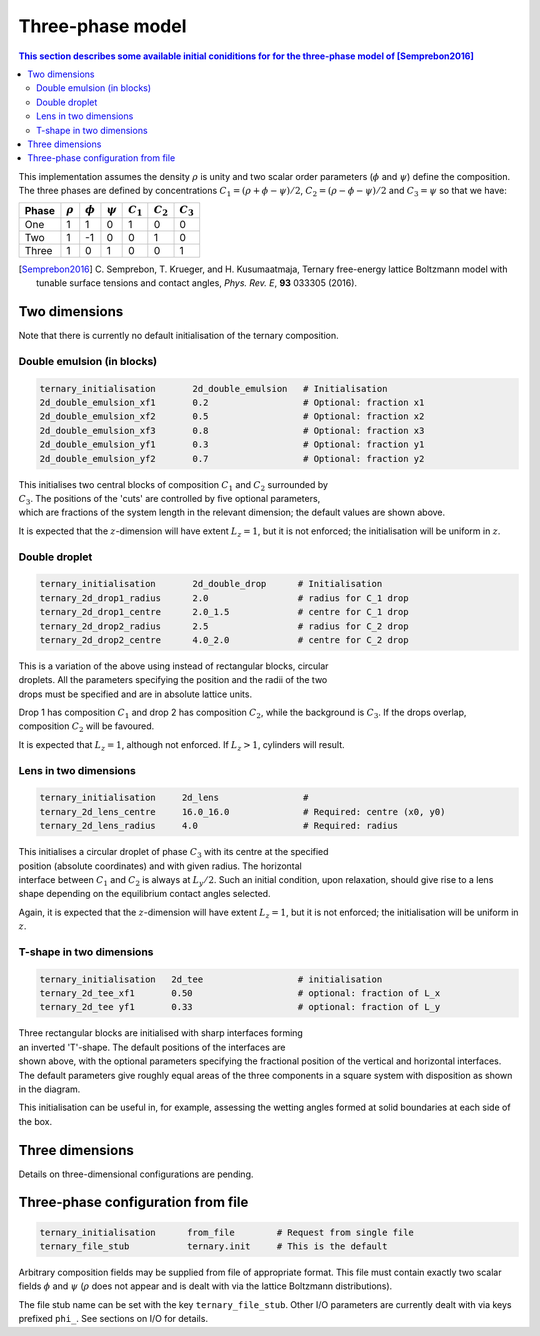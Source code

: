 
Three-phase model
-----------------

.. contents:: This section describes some available initial coniditions for
              for the three-phase model of [Semprebon2016]_
   :depth: 2
   :local:
   :backlinks: none

This implementation assumes the density :math:`\rho` is unity and two scalar
order parameters (:math:`\phi` and :math:`\psi`) define the composition.
The three phases are defined by concentrations
:math:`C_1 = (\rho + \phi - \psi)/2`,
:math:`C_2 = (\rho - \phi - \psi)/2` and :math:`C_3 = \psi` so that we
have:

===== ============ ============ ============ =========== ===========  ===========
Phase :math:`\rho` :math:`\phi` :math:`\psi` :math:`C_1` :math:`C_2`  :math:`C_3`
===== ============ ============ ============ =========== ===========  ===========
One      1           1              0            1        0            0
Two      1          -1              0            0        1            0
Three    1           0              1            0        0            1
===== ============ ============ ============ =========== ===========  ===========


.. [Semprebon2016] C. Semprebon, T. Krueger, and H. Kusumaatmaja, Ternary free-energy
                   lattice Boltzmann model with tunable surface tensions and
                   contact angles, *Phys. Rev. E*, **93** 033305 (2016).


Two dimensions
^^^^^^^^^^^^^^

Note that there is currently no default initialisation of the ternary
composition.

Double emulsion (in blocks)
~~~~~~~~~~~~~~~~~~~~~~~~~~~

.. code-block:: none

  ternary_initialisation       2d_double_emulsion   # Initialisation
  2d_double_emulsion_xf1       0.2                  # Optional: fraction x1
  2d_double_emulsion_xf2       0.5                  # Optional: fraction x2
  2d_double_emulsion_xf3       0.8                  # Optional: fraction x3
  2d_double_emulsion_yf1       0.3                  # Optional: fraction y1
  2d_double_emulsion_yf2       0.7                  # Optional: fraction y2

.. figure:: ternary_2d_double_emulsion.svg
   :alt: Ternary 2-dimensional block emulsion
   :figwidth: 30%
   :align: right

This initialises two central blocks of composition :math:`C_1` and :math:`C_2`
surrounded by :math:`C_3`. The positions of the 'cuts' are controlled by five
optional parameters, which are fractions of the system length in the relevant
dimension; the default values are shown above.

It is expected that the :math:`z`-dimension will have extent :math:`L_z = 1`,
but it is not enforced; the initialisation will be uniform in :math:`z`.


Double droplet
~~~~~~~~~~~~~~

.. code-block:: none

  ternary_initialisation       2d_double_drop      # Initialisation
  ternary_2d_drop1_radius      2.0                 # radius for C_1 drop
  ternary_2d_drop1_centre      2.0_1.5             # centre for C_1 drop
  ternary_2d_drop2_radius      2.5                 # radius for C_2 drop
  ternary_2d_drop2_centre      4.0_2.0             # centre for C_2 drop

.. figure:: ternary_2d_double_droplet.svg
   :alt: Ternary 2-dimensional droplet emulsion
   :figwidth: 30%
   :align: right

This is a variation of the above using instead of rectangular blocks,
circular droplets. All the parameters specifying the position and the
radii of the two drops must be specified and are in absolute lattice
units.

Drop 1 has composition :math:`C_1` and drop 2 has composition :math:`C_2`,
while the background is :math:`C_3`. If the drops overlap, composition
:math:`C_2` will be favoured.

It is expected that :math:`L_z = 1`, although not enforced. If :math:`L_z > 1`,
cylinders will result.


Lens in two dimensions
~~~~~~~~~~~~~~~~~~~~~~

.. code-block:: none

  ternary_initialisation     2d_lens                #
  ternary_2d_lens_centre     16.0_16.0              # Required: centre (x0, y0)
  ternary_2d_lens_radius     4.0                    # Required: radius

.. figure:: ternary_2d_lens.svg
   :alt: Ternary 2-dimensional lens configuration
   :figwidth: 30%
   :align: right

This initialises a circular droplet of phase :math:`C_3` with its centre at the
specified position (absolute coordinates) and with given radius. The horizontal
interface between :math:`C_1` and :math:`C_2`
is always at :math:`L_y/2`. Such an initial condition, upon relaxation, should
give rise to a lens shape depending on the equilibrium contact angles selected.

Again, it is expected that the :math:`z`-dimension will have extent
:math:`L_z = 1`,
but it is not enforced; the initialisation will be uniform in :math:`z`.


T-shape in two dimensions
~~~~~~~~~~~~~~~~~~~~~~~~~

.. code-block:: none

  ternary_initialisation   2d_tee                  # initialisation
  ternary_2d_tee_xf1       0.50                    # optional: fraction of L_x
  ternary_2d_tee yf1       0.33                    # optional: fraction of L_y

.. figure:: ternary_2d_tee.svg
   :alt: Ternary 2-dimensional T-shaped configuration
   :figwidth: 35%
   :align: right

Three rectangular blocks are initialised with sharp interfaces forming
an inverted 'T'-shape. The default positions of the interfaces are
shown above, with the optional parameters specifying the fractional
position of the vertical and horizontal interfaces.
The default parameters give roughly equal areas of the three components
in a square system with disposition as shown in the diagram.

This initialisation can be useful in, for example, assessing the wetting
angles formed at solid boundaries at each side of the box.


Three dimensions
^^^^^^^^^^^^^^^^

Details on three-dimensional configurations are pending.




Three-phase configuration from file
^^^^^^^^^^^^^^^^^^^^^^^^^^^^^^^^^^^

.. code-block:: none

  ternary_initialisation      from_file        # Request from single file
  ternary_file_stub           ternary.init     # This is the default

Arbitrary composition fields may be supplied from file of appropriate
format. This file must contain exactly two scalar fields :math:`\phi`
and :math:`\psi` (:math:`\rho` does not appear and is dealt with
via the lattice Boltzmann distributions).

The file stub name can be set with the key ``ternary_file_stub``. Other
I/O parameters are currently dealt with via keys prefixed ``phi_``.
See sections on I/O for details.

